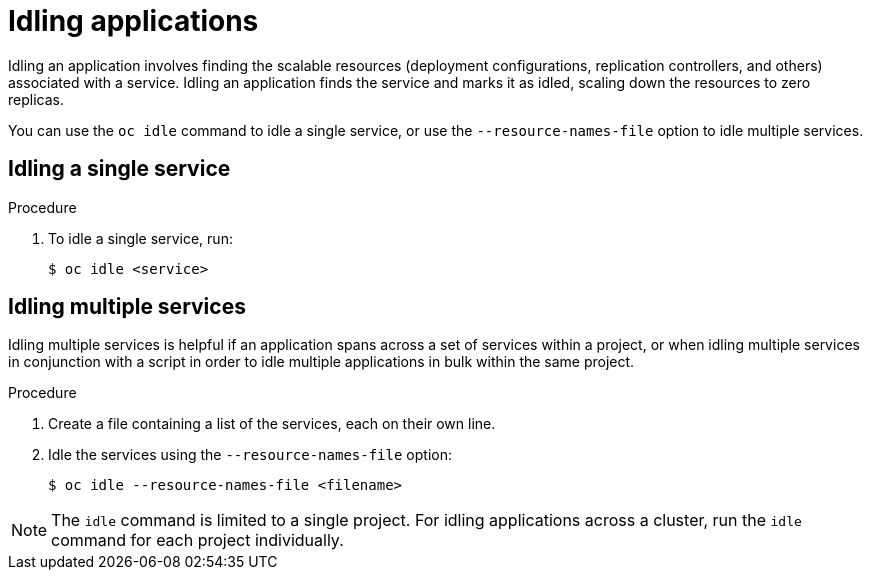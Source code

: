 // Module included in the following assemblies:
//
// * applications/idling-applications.adoc

[id="idle-idling-applications_{context}"]
= Idling applications

Idling an application involves finding the scalable resources (deployment
configurations, replication controllers, and others) associated with a service.
Idling an application finds the service and marks it as idled, scaling down the
resources to zero replicas.

You can use the `oc idle` command to idle a single service, or use the
`--resource-names-file` option to idle multiple services.

[id="idle-idling-applications-single_{context}"]
== Idling a single service

.Procedure

. To idle a single service, run:
+
[source,terminal]
----
$ oc idle <service>
----

[id="idle-idling-applications-multiple_{context}"]
== Idling multiple services

Idling multiple services is helpful if an application spans across a set of
services within a project, or when idling multiple services in conjunction with
a script in order to idle multiple applications in bulk within the same project.

.Procedure

. Create a file containing a list of the services, each on their own line.

. Idle the services using the `--resource-names-file` option:
+
[source,terminal]
----
$ oc idle --resource-names-file <filename>
----

[NOTE]
====
The `idle` command is limited to a single project. For idling applications across
a cluster, run the `idle` command for each project individually.
====
